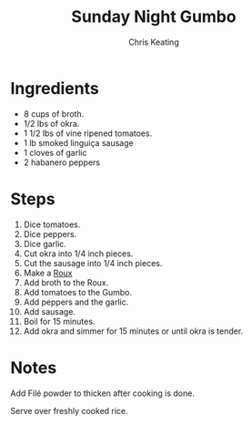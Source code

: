 # Created 2015-10-26 Mon 11:53
#+TITLE: Sunday Night Gumbo
#+AUTHOR: Chris Keating


* Ingredients
- 8 cups of broth.
- 1/2 lbs of okra.
- 1 1/2 lbs of vine ripened tomatoes.
- 1 lb smoked linguiça sausage
- 1 cloves of garlic
- 2 habanero peppers

* Steps
1. Dice tomatoes.
2. Dice peppers.
3. Dice garlic.
4. Cut okra into 1/4 inch pieces.
5. Cut the sausage into 1/4 inch pieces.
6. Make a [[file:roux.org][Roux]]
7. Add broth to the Roux.
8. Add tomatoes to the Gumbo.
9. Add peppers and the garlic.
10. Add sausage.
11. Boil for 15 minutes.
12. Add okra and simmer for 15 minutes or until okra is tender.

* Notes
Add Filé powder to thicken after cooking is done.

Serve over freshly cooked rice.
